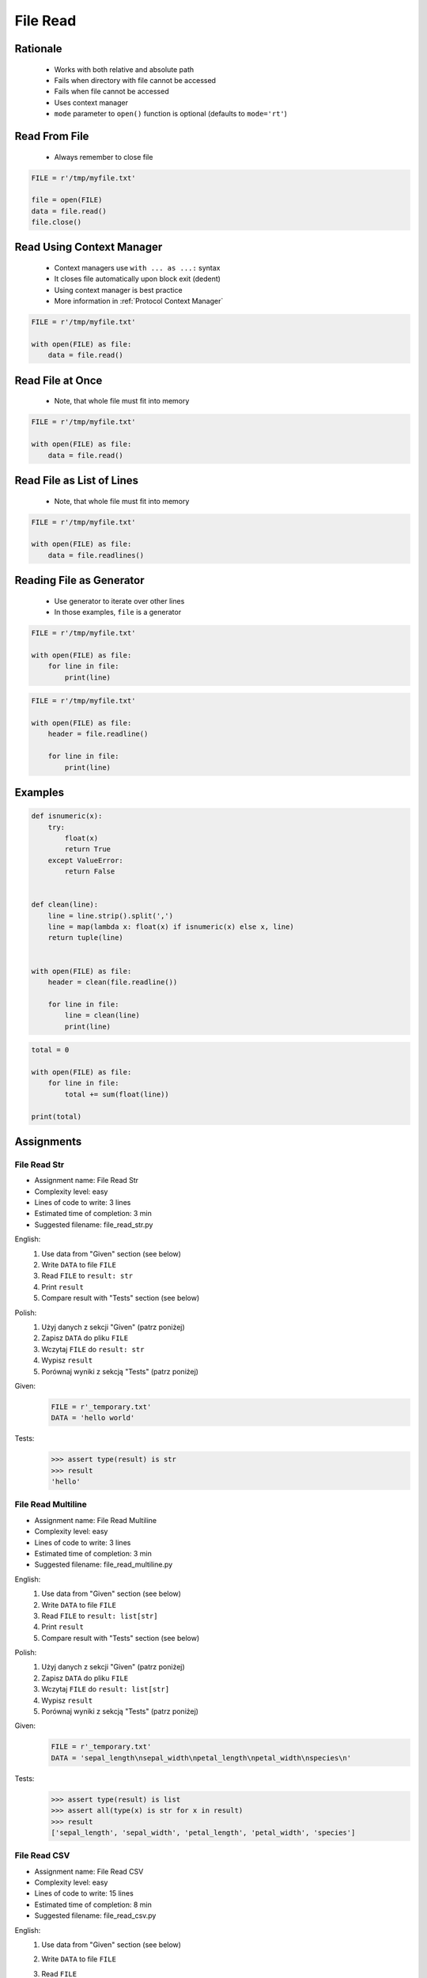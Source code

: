 .. _Files Read:

*********
File Read
*********


Rationale
=========
.. highlights::
    * Works with both relative and absolute path
    * Fails when directory with file cannot be accessed
    * Fails when file cannot be accessed
    * Uses context manager
    * ``mode`` parameter to ``open()`` function is optional (defaults to ``mode='rt'``)


Read From File
==============
.. highlights::
    * Always remember to close file

.. code-block:: python

    FILE = r'/tmp/myfile.txt'

    file = open(FILE)
    data = file.read()
    file.close()


Read Using Context Manager
==========================
.. highlights::
    * Context managers use ``with ... as ...:`` syntax
    * It closes file automatically upon block exit (dedent)
    * Using context manager is best practice
    * More information in :ref:`Protocol Context Manager`

.. code-block:: python

    FILE = r'/tmp/myfile.txt'

    with open(FILE) as file:
        data = file.read()


Read File at Once
=================
.. highlights::
    * Note, that whole file must fit into memory

.. code-block:: python

    FILE = r'/tmp/myfile.txt'

    with open(FILE) as file:
        data = file.read()


Read File as List of Lines
==========================
.. highlights::
    * Note, that whole file must fit into memory

.. code-block:: python

    FILE = r'/tmp/myfile.txt'

    with open(FILE) as file:
        data = file.readlines()

.. code-block:: python
    :caption: Read selected (1-30) lines from file

    FILE = r'/tmp/myfile.txt'

    with open(FILE) as file:
        lines = file.readlines()[1:30]

.. code-block:: python
    :caption: Read selected (1-30) lines from file

    FILE = r'/tmp/myfile.txt'

    with open(FILE) as file:
        for line in file.readlines()[1:30]:
            print(line)

.. code-block:: python
    :caption: Read whole file and split by lines, separate header from content

    FILE = r'/tmp/myfile.txt'

    with open(FILE) as file:
        header, *content = file.readlines()

        for line in content:
            print(line)


Reading File as Generator
=========================
.. highlights::
    * Use generator to iterate over other lines
    * In those examples, ``file`` is a generator

.. code-block:: python

    FILE = r'/tmp/myfile.txt'

    with open(FILE) as file:
        for line in file:
            print(line)

.. code-block:: python

    FILE = r'/tmp/myfile.txt'

    with open(FILE) as file:
        header = file.readline()

        for line in file:
            print(line)


Examples
========
.. code-block:: python

    def isnumeric(x):
        try:
            float(x)
            return True
        except ValueError:
            return False


    def clean(line):
        line = line.strip().split(',')
        line = map(lambda x: float(x) if isnumeric(x) else x, line)
        return tuple(line)


    with open(FILE) as file:
        header = clean(file.readline())

        for line in file:
            line = clean(line)
            print(line)

.. code-block:: python

    total = 0

    with open(FILE) as file:
        for line in file:
            total += sum(float(line))

    print(total)


Assignments
===========

File Read Str
-------------
* Assignment name: File Read Str
* Complexity level: easy
* Lines of code to write: 3 lines
* Estimated time of completion: 3 min
* Suggested filename: file_read_str.py

English:
    #. Use data from "Given" section (see below)
    #. Write ``DATA`` to file ``FILE``
    #. Read ``FILE`` to ``result: str``
    #. Print ``result``
    #. Compare result with "Tests" section (see below)

Polish:
    #. Użyj danych z sekcji "Given" (patrz poniżej)
    #. Zapisz ``DATA`` do pliku ``FILE``
    #. Wczytaj ``FILE`` do ``result: str``
    #. Wypisz ``result``
    #. Porównaj wyniki z sekcją "Tests" (patrz poniżej)

Given:
    .. code-block:: python

        FILE = r'_temporary.txt'
        DATA = 'hello world'

Tests:
    .. code-block:: python

        >>> assert type(result) is str
        >>> result
        'hello'

File Read Multiline
-------------------
* Assignment name: File Read Multiline
* Complexity level: easy
* Lines of code to write: 3 lines
* Estimated time of completion: 3 min
* Suggested filename: file_read_multiline.py

English:
    #. Use data from "Given" section (see below)
    #. Write ``DATA`` to file ``FILE``
    #. Read ``FILE`` to ``result: list[str]``
    #. Print ``result``
    #. Compare result with "Tests" section (see below)

Polish:
    #. Użyj danych z sekcji "Given" (patrz poniżej)
    #. Zapisz ``DATA`` do pliku ``FILE``
    #. Wczytaj ``FILE`` do ``result: list[str]``
    #. Wypisz ``result``
    #. Porównaj wyniki z sekcją "Tests" (patrz poniżej)

Given:
    .. code-block:: python

        FILE = r'_temporary.txt'
        DATA = 'sepal_length\nsepal_width\npetal_length\npetal_width\nspecies\n'

Tests:
    .. code-block:: python

        >>> assert type(result) is list
        >>> assert all(type(x) is str for x in result)
        >>> result
        ['sepal_length', 'sepal_width', 'petal_length', 'petal_width', 'species']

File Read CSV
-------------
* Assignment name: File Read CSV
* Complexity level: easy
* Lines of code to write: 15 lines
* Estimated time of completion: 8 min
* Suggested filename: file_read_csv.py

English:
    #. Use data from "Given" section (see below)
    #. Write ``DATA`` to file ``FILE``
    #. Read ``FILE``
    #. Separate header from data
    #. Write header (first line) to ``header``
    #. Read file and for each line:

        * Strip whitespaces
        * Split line by coma ``,``
        * Convert measurements do ``tuple[float]``
        * Append measurements to ``features``
        * Append species name to ``labels``

    #. Print ``header``, ``features`` and ``labels``
    #. Compare result with "Tests" section (see below)

Polish:
    #. Użyj danych z sekcji "Given" (patrz poniżej)
    #. Zapisz ``DATA`` do pliku ``FILE``
    #. Wczytaj ``FILE``
    #. Odseparuj nagłówek od danych
    #. Zapisz nagłówek (pierwsza linia) do ``header``
    #. Zaczytaj plik i dla każdej linii:

        * Usuń białe znaki z początku i końca linii
        * Podziel linię po przecinku ``,``
        * Przekonwertuj pomiary do ``tuple[float]``
        * Dodaj pomiary do ``features``
        * Dodaj gatunek do ``labels``

    #. Wyświetl ``header``, ``features`` i ``labels``
    #. Porównaj wyniki z sekcją "Tests" (patrz poniżej)

Hints:
    * ``tuple(float(x) for x in X)``

Given:
    .. code-block:: python

        FILE = r'_temporary.csv'
        DATA = """sepal_length,sepal_width,petal_length,petal_width,species
        5.4,3.9,1.3,0.4,setosa
        5.9,3.0,5.1,1.8,virginica
        6.0,3.4,4.5,1.6,versicolor
        7.3,2.9,6.3,1.8,virginica
        5.6,2.5,3.9,1.1,versicolor
        5.4,3.9,1.3,0.4,setosa
        """

        header = []
        features = []
        labels = []

Tests:
    .. code-block:: text

        >>> header
        ['sepal_length', 'sepal_width', 'petal_length', 'petal_width', 'species']
        >>> features  # doctest: +NORMALIZE_WHITESPACE
        [(5.4, 3.9, 1.3, 0.4),
         (5.9, 3.0, 5.1, 1.8),
         (6.0, 3.4, 4.5, 1.6),
         (7.3, 2.9, 6.3, 1.8),
         (5.6, 2.5, 3.9, 1.1),
         (5.4, 3.9, 1.3, 0.4)]
        >>> label
        ['setosa', 'virginica', 'versicolor', 'virginica', 'versicolor', 'setosa']


File Read Dict
--------------
* Assignment name: File Read Dict
* Complexity level: medium
* Lines of code to write: 10 lines
* Estimated time of completion: 8 min
* Suggested filename: file_read_dict.py

English:
    #. Use data from "Given" section (see below)
    #. Write ``DATA`` to file ``FILE``
    #. Read ``FILE`` and for each line:

        * Remove leading and trailing whitespaces
        * Skip line if it is empty
        * Split line by whitespace
        * Separate IP address and hosts names
        * Append IP address and hosts names to ``result``

    #. Merge hostnames for the same IP
    #. Compare result with "Tests" section (see below)

Polish:
    #. Użyj danych z sekcji "Given" (patrz poniżej)
    #. Zapisz ``DATA`` do pliku ``FILE``
    #. Wczytaj ``FILE`` i dla każdej linii:

        * Usuń białe znaki na początku i końcu linii
        * Pomiń linię, jeżeli jest pusta
        * Podziel linię po białych znakach
        * Odseparuj adres IP i nazwy hostów
        * Dodaj adres IP i nazwy hostów do ``result``

    #. Scal nazwy hostów dla tego samego IP
    #. Porównaj wyniki z sekcją "Tests" (patrz poniżej)

Hints:
    * ``str.isspace()``
    * ``str.split()``

Given:
    .. code-block:: python

        FILE = r'_temporary.txt'
        DATA = """127.0.0.1       localhost
        10.13.37.1      nasa.gov esa.int roscosmos.ru
        255.255.255.255 broadcasthost
        ::1             localhost
        """

Tests:
    .. code-block:: text

        >>> result  # doctest: +NORMALIZE_WHITESPACE
        {'127.0.0.1': ['localhost'],
         '10.13.37.1': ['nasa.gov', 'esa.int', 'roscosmos.ru'],
         '255.255.255.255': ['broadcasthost'],
         '::1': ['localhost']}

File Read List of Dicts
-----------------------
* Assignment name: File Read List of Dicts
* Complexity level: hard
* Lines of code to write: 15 lines
* Estimated time of completion: 13 min
* Suggested filename: file_read_listdict.py

English:
    #. Use data from "Given" section (see below)
    #. Define ``result: list[dict]``
    #. Using ``file.write()`` save input data from listing below to file ``hosts-advanced.txt``
    #. Read file and for each line:

        * Skip line if it's empty, is whitespace or starts with comment ``#``
        * Remove leading and trailing whitespaces
        * Split line by whitespace
        * Separate IP address and hosts names
        * Use one line ``if`` to check whether dot ``.`` is in the IP address
        * If is present then protocol is IPv4 otherwise IPv6
        * Append IP address and hosts names to ``result``

    #. Merge hostnames for the same IP
    #. Compare result with "Tests" section (see below)

Polish:
    #. Użyj danych z sekcji "Given" (patrz poniżej)
    #. Zdefiniuj ``result: list[dict]``
    #. Używając ``file.write()`` zapisz dane wejściowe z listingu poniżej do pliku ``hosts-advanced.txt``
    #. Przeczytaj plik i dla każdej linii:

        * Pomiń linię jeżeli jest pusta, jest białym znakiem lub zaczyna się od komentarza ``#``
        * Usuń białe znaki na początku i końcu linii
        * Podziel linię po białych znakach
        * Odseparuj adres IP i nazwy hostów
        * Wykorzystaj jednolinikowego ``if`` do sprawdzenia czy jest kropka ``.`` w adresie IP
        * Jeżeli jest obecna to protokół  jest IPv4, w przeciwnym przypadku IPv6
        * Dodaj adres IP i nazwy hostów do ``result``

    #. Scal nazwy hostów dla tego samego IP
    #. Porównaj wyniki z sekcją "Tests" (patrz poniżej)

Hints:
    * ``str.split()``
    * ``str.isspace()``
    * ``value = True if ... else False``

Given:
    .. code-block:: text

        DATA = """
        ##
        # ``/etc/hosts`` structure:
        #   - IPv4 or IPv6
        #   - Hostnames
         ##

        127.0.0.1       localhost
        127.0.0.1       astromatt
        10.13.37.1      nasa.gov esa.int roscosmos.ru
        255.255.255.255 broadcasthost
        ::1             localhost
        """

Tests:
    .. code-block:: text

        >>> result  # doctest: +NORMALIZE_WHITESPACE
        [{'ip': '127.0.0.1', 'hostnames': ['localhost', ['astromatt']], 'protocol': 'IPv4'},
         {'ip': '10.13.37.1', 'hostnames': ['nasa.gov', 'esa.int', 'roscosmos.ru'], 'protocol': 'IPv4'},
         {'ip': '255.255.255.255', 'hostnames': ['broadcasthost'], 'protocol': 'IPv4'},
         {'ip': '::1', 'hostnames': ['localhost'], 'protocol': 'IPv6'}]

